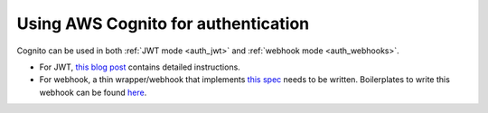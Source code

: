 .. meta::
   :description: Use AWS Cognito for authentication with Hasura
   :keywords: hasura, docs, guide, authentication, auth, integration

.. _aws_cognito:

Using AWS Cognito for authentication
====================================

.. contents:: Table of contents
  :backlinks: none
  :depth: 1
  :local:

Cognito can be used in both :ref:`JWT mode <auth_jwt>` and :ref:`webhook mode <auth_webhooks>`.

- For JWT, `this blog post <https://hasura.io/blog/hasura-authentication-explained/#cognito>`__ contains detailed instructions.
- For webhook, a thin wrapper/webhook that implements `this spec <https://hasura.io/docs/1.0/graphql/manual/auth/authentication/webhook.html#spec-for-the-webhook>`__ needs to be written. Boilerplates to write this webhook can be found `here <https://github.com/hasura/graphql-engine/tree/master/community/boilerplates/auth-webhooks>`__.
